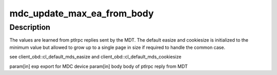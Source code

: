 .. -*- coding: utf-8; mode: rst -*-
.. src-file: drivers/staging/lustre/lustre/include/lustre_mdc.h

.. _`mdc_update_max_ea_from_body`:

mdc_update_max_ea_from_body
===========================

.. c:function:: void mdc_update_max_ea_from_body(struct obd_export *exp, struct mdt_body *body)

    :param struct obd_export \*exp:
        *undescribed*

    :param struct mdt_body \*body:
        *undescribed*

.. _`mdc_update_max_ea_from_body.description`:

Description
-----------

The values are learned from ptlrpc replies sent by the MDT.  The
default easize and cookiesize is initialized to the minimum value but
allowed to grow up to a single page in size if required to handle the
common case.

\see client_obd::cl_default_mds_easize and
client_obd::cl_default_mds_cookiesize

\param[in] exp       export for MDC device
\param[in] body      body of ptlrpc reply from MDT

.. This file was automatic generated / don't edit.


